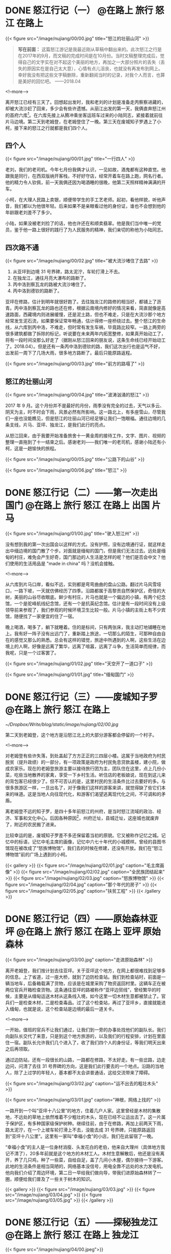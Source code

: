 #+HUGO_BASE_DIR: ../
#+PROPERTY: header-args :eval no

* DONE 怒江行记（一）                                                           :@在路上:旅行:怒江:在路上:
  CLOSED: [2018-04-27 Fri 20:30]
  :PROPERTIES:
   :EXPORT_FILE_NAME: nujiang-00
:END:
{{< figure src="/image/nujiang/00/00.jpg" title="怒江的壮丽山河" >}}


#+BEGIN_QUOTE
*写在前面：* 这篇怒江游记是我最近刚从草稿中翻出来的。此次怒江之行是在2017年的9月，而文稿的完成时间是在10月份。当时文稿整理完成后，觉得自己的文字实在对不起这个美丽的地方，再加之一大部分照片的丢失（丢失的原因实在是自己太大意），心情有点儿沮丧，也就没有再发布到网上。幸好我没有把这些文字稿删除，重新翻阅当时的记录，对我个人而言，也算是美好的回忆吧。  ——2018.04
#+END_QUOTE

<!--more-->

离开怒江已经有三天了。回想起出发时，我和老刘的计划是准备走丙察察进藏的，却被大流沙赶了回来，多少会有些许遗憾。从丽江出发的第一天，我俩直奔怒江州的首府六库[fn:1]。在六库先接上从腾冲乘坐客运班车过来的小陆同志，紧接着就前往片马边境。第二天到老姆登，在老姆登住了一晚。第三天在废城知子罗遇上了小柯，接下来的怒江之行就都是我们四个人。

[fn:1] [[https://baike.baidu.com/item/%E5%85%AD%E5%BA%93%E9%95%87/6579854?fromtitle=%E5%85%AD%E5%BA%93&fromid=4635284][六库镇_百度百科]]

** 四个人

{{< figure src="/image/nujiang/00/01.jpg" title="一行四人" >}}

老刘，我们的老司机。今年七月份我俩才认识，一见如故，酒鬼都有这种直觉。他跟我是同行，在西双版纳开客栈，不好好守店，经常开着车在路上跑，网名行者。他的精力令人钦佩，前一天我俩还因为喝酒睡的很晚，他第二天照样精神满满的开车。

小柯，在大理人民路上卖银，顺便带学生的手工艺老师。起初，看他样貌，听他声音，我们都以为他很年轻。后来如果不是亲眼看过他的身份证，谁也不会想到他的年龄跟老刘差不了多少。

小陆，如果没被老刘捡了的话，他也许还在和顺卖翡翠。他是我们当中唯一的党员，鉴于他一路上很好的践行了为人民服务的精神，我们亲切的称他为小陆同志。


** 四次路不通

{{< figure src="/image/nujiang/00/02.jpg" title="被大流沙堵住了去路" >}}

1.  从亚坪到边境 31 号界碑，路太泥泞，车轮打滑上不去。
2.  在独龙江，通往月亮大瀑布的路断了。
3.  丙中洛到察瓦龙的路被大流沙堵住了。
4.  丙中洛到德钦的路断了。

亚坪在修路，估计到明年就很好跑了。去往独龙江的路修的相当好，都铺上了沥青。丙中洛到察瓦龙的路也还在修，根据云南境内修好的情况来看，简直就像是高速路面，西藏境内则进展缓慢，还是泥土路，但也不难走，只是在大流沙那个地方经常发生泥石流，如果要保证常年畅通，估计得修一座桥绕过去。整个怒江的生命线，从六库到丙中洛，不难走，但时常有发生车祸，毕竟路比较窄。一路上两旁的很多建筑都做了拆除的标记，听说要在未来两年内拓宽整修，如果真开始动工了，将有一段时间没那么好走了（据刚从怒江回来的朋友说，这条生命线已经开始动工了。2018.04）。但是还有一条丙中洛到德钦的路，我们这次出行也是运气不好，出发前一周下了几场大雨，很多地方路断了。最后只能原路返程。

{{< figure src="/image/nujiang/00/03.jpg" title="前方的路塌了" >}}

** 怒江的壮丽山河

{{< figure src="/image/nujiang/00/04.jpg" title="波涛汹涌的怒江" >}}

2017 年 9 月。这个月份并不是最好的月份，雨季没有完全的过去，天气以多云、阴天为主，时不时会下雨，风景必然有所影响。这一路北上，有多座雪山，尽管我们一座也没能瞧见，但是怒江的壮丽山河已经足够让我们一饱眼福。通往边境的几条支线，片马、亚坪、独龙江，是我们此行的亮点。

从怒江回来，由于我要开始准备旅舍十一黄金周的接待工作，文字、图片、视频的整理一直拖到了十一结束之后。感谢老刘——我们唯一的老司机，感谢小陆还有小柯，这是一趟愉快的旅程。

{{< figure src="/image/nujiang/00/05.jpg" title="公路下的山谷" >}}

{{< figure src="/image/nujiang/00/06.jpg" title="怒江" >}}


* DONE 怒江行记（二）——第一次走出国门              :@在路上:旅行:怒江:在路上:出国:片马:
  CLOSED: [2018-04-27 Fri 21:52]
  :PROPERTIES:
   :EXPORT_FILE_NAME: nujiang-01
:END:

{{< figure src="/image/nujiang/01/00.jpg" title="驶入怒江州" >}}

没有想到我的第一次出国会以这样的方式。没有护照，没有边境通行证，就这样走出中缅边境的国门散了个步。对面就是缅甸的国门，但是我们无法过去。远处是缅甸的村庄，难免会产生好奇，国门那边的人生活是怎样的呢？他们是否会中文？他们使用的生活用品是 "made in china" 吗？没机会接触。

<!--more-->

从六库到片马口岸，看似不远，实则都是弯弯曲曲的盘山公路。翻过片马风雪垭口，一路下坡，一天就仿佛经历了四季。沿路都属于高黎贡自然保护区，奇怪的大树，美丽的山谷尽收眼底。鲜少有村庄，片马也就是一个偏远的小镇，有两个纪念馆，一个是驼峰航线纪念馆，还有一个是抗英纪念馆。估计是有一段时间没有上级领导前来参观了，我们参观的时候环境卫生比较一般。片马小镇的主街上有不少宾馆，随便找了一家便宜的住了一宿。

晚上喝酒，喝多了，躺下就睡着。住的是标间，只有两张床，我主动打地铺睡在地上。我有好一阵子没有出远门了，重新踏上旅途，一切那么的陌生，可那种自由自在的感觉又那么的熟悉。总会有这样的错觉，旅途中所遇到的人啊，这些生活在边境上的人啊，好像是远离了繁华，远离了喧嚣，远离了斗争，生活简单而规律，而我呢，只是一个过客罢了。

{{< figure src="/image/nujiang/01/02.jpg" title="天空开了一道口子" >}}

{{< figure src="/image/nujiang/01/01.jpg" title="缅甸国门" >}}

* DONE 怒江行记（三）——废城知子罗                  :@在路上:旅行:怒江:在路上:
  CLOSED: [2018-05-03 Thu 11:28]
  :PROPERTIES:
  :EXPORT_FILE_NAME: nujiang-02
  :END:

[[~/Dropbox/Write/blog/static/image/nujiang/02/00.jpg]]

第二天到老姆登，这个地方是沿怒江北上的大部分游客都会停留的一个村子。

<!--more-->

对老姆登有些许失落，到处盖起了方方正正的三四层小楼。这属于当地政府为村民脱贫（提升政绩）的一部分，有一项政策是政府为村民免息贷款盖楼，建小院，做成农家乐。现在的老姆登旅游主要以接待旅行团为主，团队住在这里，点上几份小菜，吃些当地散养的家禽，享受一下乡村生活。听住店的老板娘说，现在到这儿来的背包客已经很少了。但不可否认的是，这里村民的生活条件比过去要好的多。与很多旅游区一样，一旦出名了，对于像我们这样的游客来讲，就觉得缺了些它们本来的味道。这是当地人向往现代化，和游客们渴望逃离现代化之间，不可调和的矛盾。

离老姆登不远的知子罗，是四十多年前怒江的州府，是当时怒江流域的政治、经济、军事和文化中心。后因各种原因[fn:2]，州府迁址，县城迁址，这座城也就废弃了，附近的农民搬了进来。

[fn:2] [[http://focus.news.163.com/10/1110/10/6L4FHEO000011SM9_all.html][尘封于1986：废弃之城知子罗]]


比较幸运的是，废城知子罗差不多还保留着当初的原貌。它又被称作记忆之城。记忆中的标语，记忆中毛主席的画像，记忆中六七十年代的小城模样。曾经的县图书馆现在被改成了“怒族博物馆”，我们去的时候在修建，还没有开放。我们在“怒江博物馆”前的广场上遇到的小柯。


{{< gallery >}}
  {{< figure src="/image/nujiang/02/01.jpg" caption="毛主席画像" >}}
  {{< figure src="/image/nujiang/02/02.jpg" caption="全民族团结起来" >}}
  {{< figure src="/image/nujiang/02/03.jpg" caption="怒族博物馆" >}}
  {{< figure src="/image/nujiang/02/04.jpg" caption="那个年代的房子" >}}
  {{< figure src="/image/nujiang/02/05.jpg" caption="扶贫工程" >}}
{{< /gallery >}}


* DONE 怒江行记（四）——原始森林亚坪  :@在路上:旅行:怒江:在路上:亚坪:原始森林:
  CLOSED: [2018-05-06 Sun 11:11]
   :PROPERTIES:
   :EXPORT_FILE_NAME: nujiang-03
   :END:

{{< figure src="/image/nujiang/03/00.jpg" caption="走进原始森林" >}}

离开老姆登，我们按计划去往亚坪。关于亚坪这个地方，在网上都很难找到足够多的信息。上了省道，过一座大桥，就到了边防检查站。我们到检查站时，前面是一辆当地车，后备箱载满了货物，应该是在城里采购了物资返回村里。这辆车正在被两位官兵开箱检查货物。这条通往亚坪的路被称作“亚坪边贸线”，曾经繁华的时候，主要是从缅甸运送木材从这条线入境，如今这里一切木材生意都被禁止了。官兵们一是检查木材，二是检查毒品。过了这个检查站，再过了亚坪乡，直接就能进入缅甸，也就是说，这个检查站是边境的最后一道关卡。

<!--more-->

一开始，值班的官兵不让我们通过，让我们到一旁的办事处找他们的副队长。我们向副队长交代了来意，只是到这个地方旅游的，以及我们的行程安排，计划在里面住一宿。副队长允许我们几个进入了，收了我们四个人的身份证，等我们明天出来之后再领取。

通过边防站，还有一段很长的山路，一路都在修路，不太好走。有一些岔路，边走边问，问清了去往 31 号界碑的方向，这是我们此行要去的一个地点。沿路的当地人，除了上过学的年轻人，基本都不太会讲普通话，这给交流带来了障碍。

{{< figure src="/image/nujiang/03/02.jpg" caption="运不出去的粗壮木头" >}}

{{< figure src="/image/nujiang/03/01.jpg" caption="神根，网络上找的" >}}

一路开到一个叫“亚坪十八公里”的地方，住着几户人家。这里曾经是木材的集散地，不远处的草地上依然堆着不少粗壮的木头，现在已经不让运出去了。这一片属于保护区，有多种国家级保护树种。继续往前，由于在修路，再加上前两天下雨，路太泥泞，在一个上坡车轮打滑上不去，没能去成 31 号界碑，只能原路返回到“亚坪十八公里”。这里有一家叫“幸福小食”的小店，我们在此留宿了一晚。

“幸福小食”的主人是一位身材消瘦、头发花白的老伯，他来自大理州（具体地方我记不清了），20多年前就是这个地方的木材工人。木材生意解散后，他还是没有离开，养了几只鸡，种了一些菜，自给自足，盖了几间小木屋，偶尔接待一下游客。此地的生活条件是相当简陋的，网络基本没信号，用电全靠不远处的水力发电机。他向我们介绍了周边环境，第二日一早给我们做向导，带我们进原始森林转了一圈，顺便给我们普及了一些关于树木的知识。

{{< gallery >}}
  {{< figure src="/image/nujiang/03/03.jpg" >}}
  {{< figure src="/image/nujiang/03/04.jpg" >}}
  {{< figure src="/image/nujiang/03/05.jpg" >}}
{{< /gallery >}}


* DONE 怒江行记（五）——探秘独龙江           :@在路上:旅行:怒江:在路上:独龙江:
  CLOSED: [2018-05-09 Wed 15:25]
  :PROPERTIES:
   :EXPORT_FILE_NAME:  nujiang-04
:END:

{{< figure src="/image/nujiang/04/00.jpeg">}}

抵达独龙江那天正好是教师节。中间有个小插曲，为了看更好的风景，我们走的是坑坑洼洼的老路，走到中途，被告知前方塌方，过不去，只得原路返程走新修的隧道。在乡镇的一家宾馆安顿好，到附近的饭馆觅食。凡是带有“独龙”俩字的东西，都很贵，比如独龙牛、独龙鱼、独龙鸡。我们一样没点，就点了几份小菜。在这个地方开店的，基本都不是独龙族人。

<!--more-->

{{< figure src="/image/nujiang/04/02.jpg" caption="教师节活动" >}}

{{< figure src="/image/nujiang/04/04.jpg" caption="独龙牛" >}}

我们四人吃完晚饭，在街上闲逛，乡政府中心的小学正在举办教师节的庆祝活动。在怒江，有很多内地来的支教老师，这些老师为这个地区的新一代孩子传播了现代化知识。我们站在桥上，远眺学校的操场举办的活动，踢踏舞，流行歌曲。他们并没有我们想象中的那么遥远。这是一个现代化的小镇。独龙江，在公路修通、隧道打通以后，就已经没有那么神秘了。

第二天我们去寻访纹面女[fn:3]。关于独龙族的纹面女，网上资料不少，央视也拍过纪录片。我们从镇上出发驱车北上，经过一个个村子边走边问，终于遇上一位带着孩子、怀孕的妇女，她说他们村子里有一位纹面女。我们载上她们母子俩带我们进村。她先去交涉。这户人家有点儿排外。纹面女的女婿说，这几年有些游客，随意拍照，把他岳母吓到了，走了给几个面包，一点点零钱。后面的话他没说，但我理解他想表达的意思，就像被施舍一样，感觉不到丝毫的尊重，我真替那些人感到羞愧。纹面女和她的女儿不会说普通话，与她们交流就只能通过这位女婿和带我们来的那位妇女。我们与他们沟通后，达成约定，我们一人出50元，四人总计200元，到他们家拜访、交流、拍照。

当我们进屋的时候，纹面老奶奶已经坐在里屋靠墙的位置，她的女儿在生火，熟练的烤上几个小土豆，女婿给我们一人沏了一杯茶。坐下闲聊，他们的房子是由政府运送进来的材料，然后由他们自己搬运、出力盖的。都是统一的风格。生活来源依旧只是靠种地，女婿有时候会在周边打零工。经济状况不是很好，从屋里的设施也能够看的出来，相当简陋。如果他们有些商业头脑，像很多旅游区做的那样，在路边摆个招牌，比如，“进村寻找纹面女”，拍照一人收个 50 块钱，这对他们而言无疑是很大的收入来源了。是他们不懂得这么去做，还是不屑于这么去做呢？我不知道。我的心情既矛盾，又复杂。我只是一个过客。女婿和那位妇女都有微信，互相加了好友，拍了几张照。我们又要重新上路了。

计划去月亮瀑布，查到资料说那儿有个界碑，徒步过去就是缅甸，到缅甸境内还有独龙族的村子。无奈，车开到中途路断了，整个路基彻底塌了，短时间内不可能修好。带着遗憾离开了独龙江。

后来在网上看到新闻，就在我们离开后不久，独龙江景区暂停对外开放两年，封闭期间禁止游客入境。[fn:4]

{{< gallery >}}
  {{< figure src="/image/nujiang/04/01.jpg" >}}
  {{< figure src="/image/nujiang/04/03.jpg" >}}
  {{< figure src="/image/nujiang/04/06.jpg" >}}
{{< /gallery >}}


* DONE 怒江行记（六）——终点丙中洛           :@在路上:旅行:怒江:在路上:丙中洛:
  CLOSED: [2018-05-12 Sat 09:58]
  :PROPERTIES:
  :EXPORT_FILE_NAME: nujiang-05
  :END:
{{< figure src="/image/nujiang/05/02.jpg" title="三座桥" caption="这是从丙中洛进藏必经的桥，一座废弃的，一座在用的，一座新修的。" >}}

丙中洛，原计划是我们进藏的起点站，由于前方流沙堵住了去路，却成了我们此次怒江之行的终点站。

<!--more-->

周边有几个景点，匆匆逛了一圈，没多大意思。我们抵达青旅的时候，察瓦龙流沙的地方已经有将近半个月没通车了，听说有一大批人已经原路返程，绕道 214 国道进藏。在镇上偶遇几位撤回来的摩友，向他们打听情况，他们在那堵了一个星期，是撤回来补给的。察瓦龙那边有挖掘机在通路，但是山体一直都非常活跃，不断的有滚石落下来。他们一直在等，等山体没那么活跃，没准路就通了。

我们在丙中洛住的第二天，听说早上路通了一个小时，已经有一部分车子过去了，我们还是想到前方看一下是什么情况，碰碰运气。一路都有返程的车子，看来希望不大。开了大概两个小时，过了滇藏界，抵达大流沙，这个地方就叫大流沙，距离察瓦龙乡已经非常近了。估计有百辆左右的车停在路边，等待通路。山体依旧活跃，落石滚落带起阵阵尘土。

当晚我们选了块空地搭帐篷过夜，与其他车友一起喝酒聊天，喝多了，直接滚进帐篷睡觉。第二天醒来，仍旧没有通路的迹象，就决定返程。这趟怒江之行也就到此结束。

{{< figure src="/image/nujiang/05/00.png" caption="大流沙" >}}

{{< gallery >}}
  {{< figure src="/image/nujiang/05/01.png" caption="卫星地图上的大流沙" >}}
  {{< figure src="/image/nujiang/05/03.jpg" caption="露营" >}}
  {{< figure src="/image/nujiang/05/04.jpg" caption="经过的桥" >}}
{{< /gallery >}}

* Footnotes

[fn:4] [[https://www.thepaper.cn/newsDetail_forward_1804446][云南独龙江景区暂停对外开放两年，封闭期间禁止游客入境_澎湃新闻]]

[fn:3] [[https://www.bilibili.com/video/av5347071/][【CCTV纪录片】独龙族最后的纹面女【1080P】_哔哩哔哩]]
